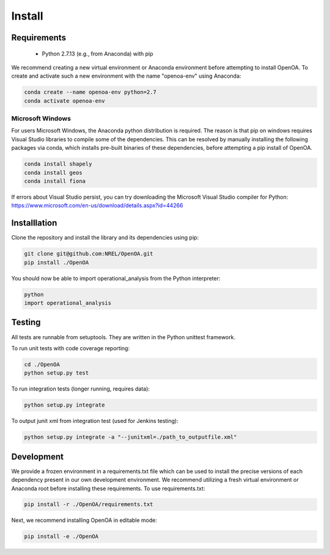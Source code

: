 .. _install:


.. ::

    # with overline, for parts
    * with overline, for chapters
    =, for sections
    -, for subsections
    ^, for subsubsections
    ", for paragraphs

Install
*******

Requirements
============

  * Python 2.7.13 (e.g., from Anaconda) with pip

We recommend creating a new virtual environment or Anaconda environment before attempting to install
OpenOA. To create and activate such a new environment with the name "openoa-env" using Anaconda:

.. code::

    conda create --name openoa-env python=2.7
    conda activate openoa-env


Microsoft Windows
^^^^^^^^^^^^^^^^^

For users Microsoft Windows, the Anaconda python distribution is required. The reason is that pip on windows requires
Visual Studio libraries to compile some of the dependencies. This can be resolved by manually installing the following
packages via conda, which installs pre-built binaries of these dependencies, before attempting a pip install of OpenOA.

.. code::

    conda install shapely
    conda install geos
    conda install fiona


If errors about Visual Studio persist, you can try downloading the Microsoft Visual Studio compiler for Python: https://www.microsoft.com/en-us/download/details.aspx?id=44266


Installlation
=============

Clone the repository and install the library and its dependencies using pip:

.. code::

    git clone git@github.com:NREL/OpenOA.git
    pip install ./OpenOA

You should now be able to import operational_analysis from the Python interpreter:

.. code::

    python
    import operational_analysis


Testing
=======

All tests are runnable from setuptools. They are written in the Python unittest framework.

To run unit tests with code coverage reporting:

.. code::

    cd ./OpenOA
    python setup.py test

To run integration tests (longer running, requires data):

.. code::

    python setup.py integrate

To output junit xml from integration test (used for Jenkins testing):

.. code::

    python setup.py integrate -a "--junitxml=./path_to_outputfile.xml"


Development
===========

We provide a frozen environment in a requirements.txt file which can be used to install the precise versions
of each dependency present in our own development environment. We recommend utilizing a fresh virtual environment or
Anaconda root before installing these requirements. To use requirements.txt:

.. code::

    pip install -r ./OpenOA/requirements.txt

Next, we recommend installing OpenOA in editable mode:

.. code::

    pip install -e ./OpenOA

